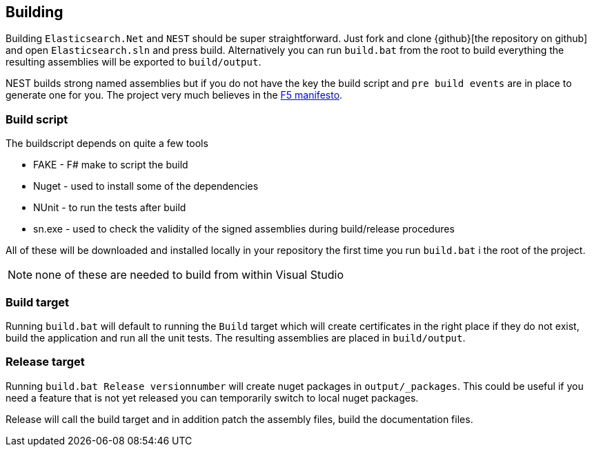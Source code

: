 [[building]]
== Building

Building `Elasticsearch.Net` and `NEST` should be super straightforward. Just fork and clone {github}[the repository on github] 
and open `Elasticsearch.sln` and press build. 
Alternatively you can run `build.bat` from the root to build everything the resulting assemblies will be exported to `build/output`. 

NEST builds strong named assemblies but if you do not have the key the build script and `pre build events` are in place to generate one for you. 
The project very much believes in the http://www.khalidabuhakmeh.com/the-f5-manifesto-for-net-developers[F5 manifesto].

[float]
=== Build script

The buildscript depends on quite a few tools

* FAKE - F# make to script the build

* Nuget - used to install some of the dependencies

* NUnit - to run the tests after build

* sn.exe - used to check the validity of the signed assemblies during build/release procedures

All of these will be downloaded and installed locally in your repository the first time you run `build.bat` i the root of the project.

NOTE: none of these are needed to build from within Visual Studio

[float]
=== Build target

Running `build.bat` will default to running the `Build` target which will create certificates in the right place if they do not exist, build the application and run all the unit tests. The resulting assemblies are placed in `build/output`.

[float]
=== Release target

Running `build.bat Release versionnumber` will create nuget packages in `output/_packages`. This could be useful if you need a feature that is not yet released you can temporarily switch to local nuget packages.

Release will call the build target and in addition patch the assembly files, build the documentation files. 

